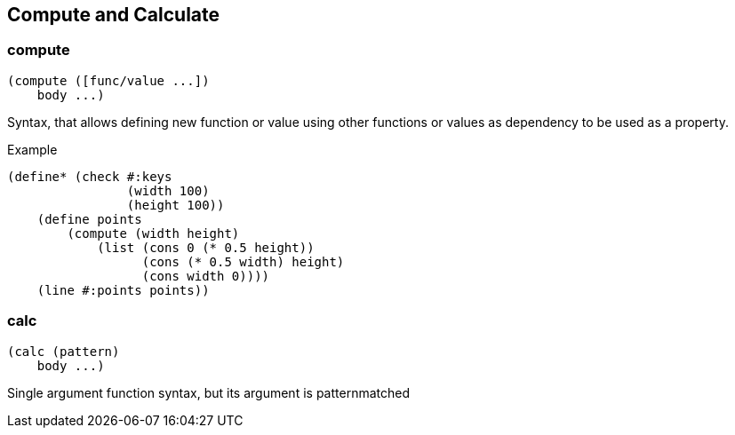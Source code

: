 == Compute and Calculate

=== compute

[source,scheme]
----
(compute ([func/value ...])
    body ...)
----

Syntax, that allows defining new function or value using other functions or values as dependency to be used as a property.

Example

[source,scheme]
----
(define* (check #:keys 
                (width 100)
                (height 100))
    (define points 
        (compute (width height)
            (list (cons 0 (* 0.5 height))
                  (cons (* 0.5 width) height)
                  (cons width 0))))
    (line #:points points))
----

=== calc

[source,scheme]
----
(calc (pattern)
    body ...)
----

Single argument function syntax, but its argument is patternmatched
